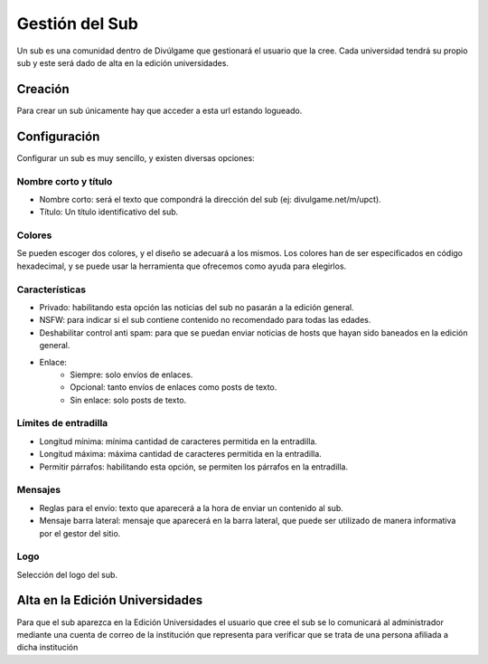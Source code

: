 Gestión del Sub
==============
Un sub es una comunidad dentro de Divúlgame que gestionará el usuario que la cree. Cada universidad tendrá su propio sub y este será dado de alta en la edición universidades.

Creación
-------

Para crear un sub únicamente hay que acceder a esta url estando logueado.

Configuración
--------
Configurar un sub es muy sencillo, y existen diversas opciones:

Nombre corto y título
~~~~~~~~~~~~~~~~~~~
|names|

- Nombre corto: será el texto que compondrá la dirección del sub (ej: divulgame.net/m/upct).
- Título: Un título identificativo del sub.

Colores
~~~~~~~~~~~~~~~~~~~
|colors| 

Se pueden escoger dos colores, y el diseño se adecuará a los mismos. Los colores han de ser especificados en código hexadecimal, y
se puede usar la herramienta que ofrecemos como ayuda para elegirlos.

Características
~~~~~~~~~~~~~~~~~~~
|preferences| 

- Privado: habilitando esta opción las noticias del sub no pasarán a la edición general.
- NSFW: para indicar si el sub contiene contenido no recomendado para todas las edades.
- Deshabilitar control anti spam: para que se puedan enviar noticias de hosts que hayan sido baneados en la edición general.
- Enlace:
    - Siempre: solo envíos de enlaces.
    - Opcional: tanto envíos de enlaces como posts de texto.
    - Sin enlace: solo posts de texto.

Límites de entradilla
~~~~~~~~~~~~~~~~~~~
|limits|

- Longitud mínima: mínima cantidad de caracteres permitida en la entradilla.
- Longitud máxima: máxima cantidad de caracteres permitida en la entradilla.
- Permitir párrafos: habilitando esta opción, se permiten los párrafos en la entradilla.

Mensajes
~~~~~~~~~~~~~~~~~~~
|messages|

- Reglas para el envío: texto que aparecerá a la hora de enviar un contenido al sub.
- Mensaje barra lateral: mensaje que aparecerá en la barra lateral, que puede ser utilizado de manera informativa por el gestor del sitio.

Logo
~~~~~~~~~~~~~~~~~~~
|logo|

Selección del logo del sub.


Alta en la Edición Universidades
--------------

Para que el sub aparezca en la Edición Universidades el usuario que cree el sub se lo comunicará al administrador mediante
una cuenta de correo de la institución que representa para verificar que se trata de una persona afiliada a dicha institución

.. |names| image:: http://i.imgur.com/4cRaUHz.png
.. |colors| image:: http://i.imgur.com/7TKxK42.jpg
.. |preferences| image:: http://i.imgur.com/ZrYgvOg.png
.. |limits| image:: http://i.imgur.com/pHiZMJu.png
.. |messages| image:: http://i.imgur.com/ylUa3Wx.png
.. |logo| image:: http://i.imgur.com/OrpYglt.png
